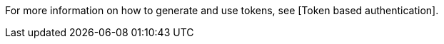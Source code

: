[id="con-controller-performance-additional-resources"]



For more information on how to generate and use tokens, see [Token based authentication].